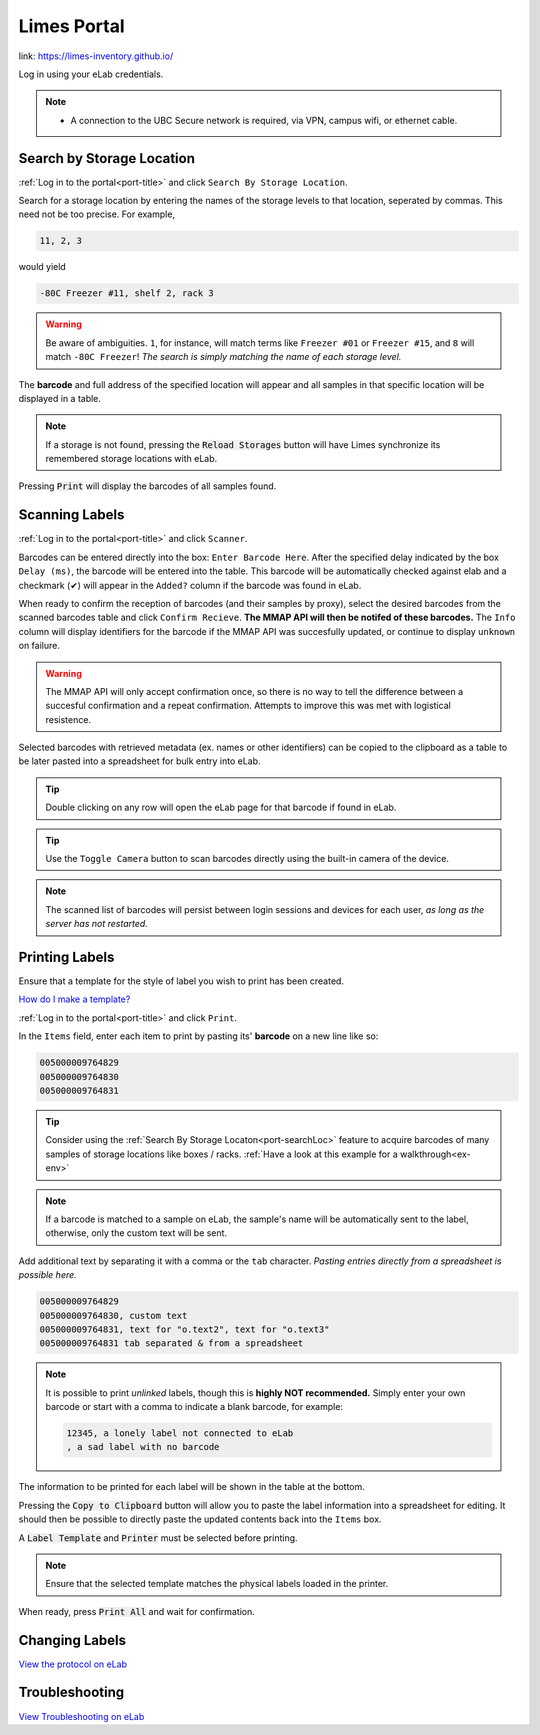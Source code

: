 .. _port-title:

Limes Portal
=============

link: `<https://limes-inventory.github.io/>`_

Log in using your eLab credentials.

.. Note::
    - A connection to the UBC Secure network is required, via VPN, campus wifi, or ethernet cable.

.. _port-searchLoc:

Search by Storage Location
--------------------------

:ref:`Log in to the portal<port-title>` and click ``Search By Storage Location``.

Search for a storage location by entering the names of the storage levels to that location, seperated by commas.
This need not be too precise. For example,

.. code-block:: none

    11, 2, 3

would yield

.. code-block:: none

    -80C Freezer #11, shelf 2, rack 3

.. warning::

    Be aware of ambiguities. ``1``, for instance, will match terms like ``Freezer #01`` or
    ``Freezer #15``, and ``8`` will match ``-80C Freezer``! *The search is simply matching the
    name of each storage level.*

The **barcode** and full address of the specified location will appear and all samples
in that specific location will be displayed in a table.

.. Note::

    If a storage is not found, pressing the :code:`Reload Storages`
    button will have Limes synchronize its remembered storage locations with eLab.

Pressing :code:`Print` will display the barcodes of all samples found.

.. _port-scan:

Scanning Labels
---------------

:ref:`Log in to the portal<port-title>` and click ``Scanner``.

Barcodes can be entered directly into the box: ``Enter Barcode Here``. After the specified delay
indicated by the box ``Delay (ms)``, the barcode will be entered into the table. This barcode will
be automatically checked against elab and a checkmark (✔) will appear in the ``Added?`` column if the
barcode was found in eLab.

When ready to confirm the reception of barcodes (and their samples by proxy), select the desired barcodes
from the scanned barcodes table and click ``Confirm Recieve``. **The MMAP API will then be notifed of these barcodes.**
The ``Info`` column will display identifiers for the barcode if the MMAP API was succesfully updated, or
continue to display ``unknown`` on failure.

.. warning::

    The MMAP API will only accept confirmation once, so there is no way to tell the difference between
    a succesful confirmation and a repeat confirmation. Attempts to improve this was met with logistical
    resistence.

Selected barcodes with retrieved metadata (ex. names or other identifiers) can be copied to the clipboard as a table
to be later pasted into a spreadsheet for bulk entry into eLab.

.. Tip::

    Double clicking on any row will open the eLab page for that barcode if found in eLab.

.. Tip::

    Use the ``Toggle Camera`` button to scan barcodes directly using the built-in camera of the device.

.. Note::

    The scanned list of barcodes will persist between login sessions and devices for each user, *as long as the
    server has not restarted.*

.. _port-labels:

Printing Labels
---------------

Ensure that a template for the style of label you wish to print has been created.

`How do I make a template? <https://elab.msl.ubc.ca/members/protocol/?protID=40950>`_

:ref:`Log in to the portal<port-title>` and click ``Print``.

In the ``Items`` field, enter each item to print by pasting its' **barcode** on a new line like so:

.. code-block:: none

    005000009764829
    005000009764830
    005000009764831

.. Tip::

    Consider using the :ref:`Search By Storage Locaton<port-searchLoc>` feature to acquire
    barcodes of many samples of storage locations like boxes / racks.
    :ref:`Have a look at this example for a walkthrough<ex-env>`

.. Note::
    
    If a barcode is matched to a sample on eLab, the sample's name will be automatically
    sent to the label, otherwise, only the custom text will be sent.

Add additional text by separating it with a comma or the ``tab`` character. *Pasting entries
directly from a spreadsheet is possible here.*

.. code-block:: none

    005000009764829
    005000009764830, custom text
    005000009764831, text for "o.text2", text for "o.text3"
    005000009764831 tab separated & from a spreadsheet

.. Note::

    It is possible to print *unlinked* labels, though this is **highly NOT recommended.** 
    Simply enter your own barcode or start with a comma to indicate a blank barcode, for example:

    .. code-block:: none

        12345, a lonely label not connected to eLab
        , a sad label with no barcode

The information to be printed for each label will be shown in the table at the bottom.

Pressing the :code:`Copy to Clipboard` button will allow you to paste the label information
into a spreadsheet for editing. It should then be possible to directly paste the updated
contents back into the ``Items`` box.

A :code:`Label Template` and :code:`Printer` must be selected before printing.

.. Note::

    Ensure that the selected template matches the physical labels loaded in the printer.

When ready, press :code:`Print All` and wait for confirmation.

.. _port-change-labels:

Changing Labels
---------------

`View the protocol on eLab <https://elab.msl.ubc.ca/members/protocol/?protID=40983>`_

.. _port-troubleshoot:

Troubleshooting
---------------

`View Troubleshooting on eLab <https://elab.msl.ubc.ca/members/protocol/?protID=41057>`_


